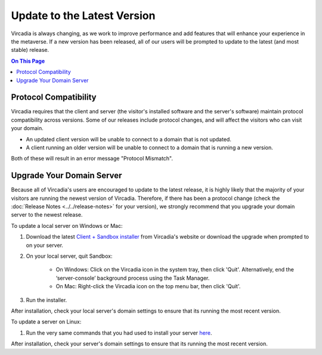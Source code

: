 ############################
Update to the Latest Version
############################

Vircadia is always changing, as we work to improve performance and add features that will enhance your experience in the metaverse. If a new version has been released, all of our users will be prompted to update to the latest (and most stable) release. 

.. contents:: On This Page
    :depth: 2

-----------------------------------------
Protocol Compatibility
-----------------------------------------

Vircadia requires that the client and server (the visitor's installed software and the server's software) maintain protocol compatibility across versions. Some of our releases include protocol changes, and will affect the visitors who can visit your domain. 

* An updated client version will be unable to connect to a domain that is not updated.
* A client running an older version will be unable to connect to a domain that is running a new version. 

Both of these will result in an error message "Protocol Mismatch".

------------------------------------------
Upgrade Your Domain Server
------------------------------------------

Because all of Vircadia's users are encouraged to update to the latest release, it is highly likely that the majority of your visitors are running the newest version of Vircadia. Therefore, if there has been a protocol change (check the :doc:`Release Notes <../../release-notes>` for your version), we strongly recommend that you upgrade your domain server to the newest release.

To update a local server on Windows or Mac: 

1. Download the latest `Client + Sandbox installer <https://vircadia.com/download-vircadia/#server>`_ from Vircadia's website or download the upgrade when prompted to on your server.
2. On your local server, quit Sandbox:

    * On Windows: Click on the Vircadia icon in the system tray, then click 'Quit'. Alternatively, end the ‘server-console’ background process using the Task Manager.
    * On Mac: Right-click the Vircadia icon on the top menu bar, then click 'Quit'.
3. Run the installer.

After installation, check your local server's domain settings to ensure that its running the most recent version. 

To update a server on Linux:

1. Run the very same commands that you had used to install your server `here <https://docs.vircadia.dev/host/server-setup/linux-server.html#installation>`_.

After installation, check your server's domain settings to ensure that its running the most recent version. 
